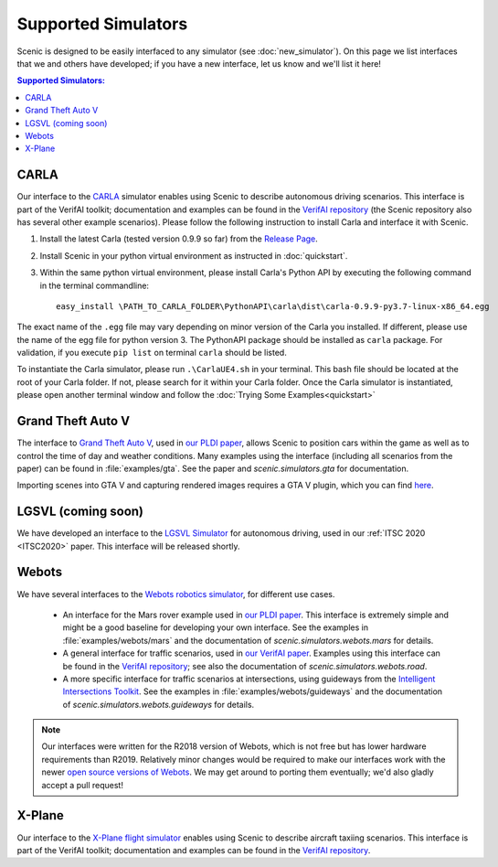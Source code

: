 Supported Simulators
====================

Scenic is designed to be easily interfaced to any simulator (see :doc:`new_simulator`).
On this page we list interfaces that we and others have developed; if you have a new interface, let us know and we'll list it here!

.. contents:: Supported Simulators:
   :local:


CARLA
-----

Our interface to the `CARLA <https://carla.org/>`_ simulator enables using Scenic to describe autonomous driving scenarios.
This interface is part of the VerifAI toolkit; documentation and examples can be found in the `VerifAI repository`_ (the Scenic repository also has several other example scenarios). Please follow the following instruction to install Carla and interface it with Scenic. 

1. Install the latest Carla (tested version 0.9.9 so far) from the `Release Page <https://github.com/carla-simulator/carla/releases>`_.
2. Install Scenic in your python virtual environment as instructed in :doc:`quickstart`.
3. Within the same python virtual environment, please install Carla's Python API by executing the following command in the terminal commandline::

	easy_install \PATH_TO_CARLA_FOLDER\PythonAPI\carla\dist\carla-0.9.9-py3.7-linux-x86_64.egg

The exact name of the ``.egg`` file may vary depending on minor version of the Carla you installed. If different, please use the name of the egg file for python version 3. The PythonAPI package should be installed as ``carla`` package. For validation, if you execute ``pip list`` on terminal ``carla`` should be listed.

To instantiate the Carla simulator, please run ``.\CarlaUE4.sh`` in your terminal. This bash file should be located at the root of your Carla folder. 
If not, please search for it within your Carla folder. Once the Carla simulator is instantiated, please open another terminal window and follow the :doc:`Trying Some Examples<quickstart>`


Grand Theft Auto V
------------------

The interface to `Grand Theft Auto V <https://www.rockstargames.com/V/>`_, used in `our PLDI paper`_, allows Scenic to position cars within the game as well as to control the time of day and weather conditions.
Many examples using the interface (including all scenarios from the paper) can be found in :file:`examples/gta`.
See the paper and `scenic.simulators.gta` for documentation.

Importing scenes into GTA V and capturing rendered images requires a GTA V plugin, which you can find `here <https://github.com/xyyue/scenic2gta>`_.


LGSVL (coming soon)
-------------------

We have developed an interface to the `LGSVL Simulator <https://www.lgsvlsimulator.com/>`_ for autonomous driving, used in our :ref:`ITSC 2020 <ITSC2020>` paper.
This interface will be released shortly.


Webots
------

We have several interfaces to the `Webots robotics simulator <https://cyberbotics.com/>`_, for different use cases.

	* An interface for the Mars rover example used in `our PLDI paper`_.
	  This interface is extremely simple and might be a good baseline for developing your own interface.
	  See the examples in :file:`examples/webots/mars` and the documentation of `scenic.simulators.webots.mars` for details.

	* A general interface for traffic scenarios, used in `our VerifAI paper`_.
	  Examples using this interface can be found in the `VerifAI repository`_; see also the documentation of `scenic.simulators.webots.road`.

	* A more specific interface for traffic scenarios at intersections, using guideways from the `Intelligent Intersections Toolkit <https://github.com/ucbtrans/intelligent_intersection>`_.
	  See the examples in :file:`examples/webots/guideways` and the documentation of `scenic.simulators.webots.guideways` for details.

.. note::

	Our interfaces were written for the R2018 version of Webots, which is not free but has lower hardware requirements than R2019.
	Relatively minor changes would be required to make our interfaces work with the newer `open source versions of Webots <https://github.com/cyberbotics/webots>`_.
	We may get around to porting them eventually; we'd also gladly accept a pull request!


X-Plane
-------

Our interface to the `X-Plane flight simulator <https://www.x-plane.com>`_ enables using Scenic to describe aircraft taxiing scenarios.
This interface is part of the VerifAI toolkit; documentation and examples can be found in the `VerifAI repository`_.

.. _our PLDI paper: https://arxiv.org/abs/1809.09310

.. _our VerifAI paper: https://doi.org/10.1007/978-3-030-25540-4_25

.. _VerifAI repository: https://github.com/BerkeleyLearnVerify/VerifAI
